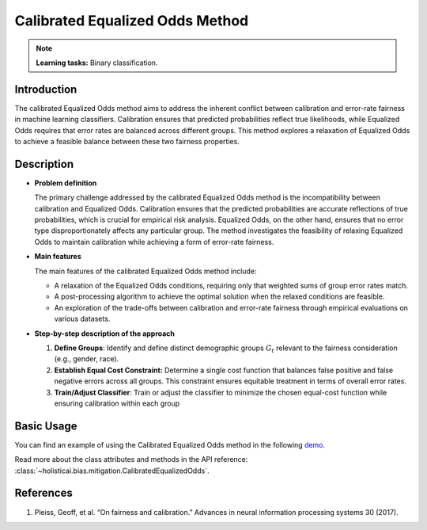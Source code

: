 Calibrated Equalized Odds Method
-----------------

.. note::
    **Learning tasks:** Binary classification.

Introduction
~~~~~~~~~~~~~~~
The calibrated Equalized Odds method aims to address the inherent conflict between calibration and error-rate fairness in machine learning classifiers. Calibration ensures that predicted probabilities reflect true likelihoods, while Equalized Odds requires that error rates are balanced across different groups. This method explores a relaxation of Equalized Odds to achieve a feasible balance between these two fairness properties.

Description
~~~~~~~~~~~~~~

- **Problem definition**

  The primary challenge addressed by the calibrated Equalized Odds method is the incompatibility between calibration and Equalized Odds. Calibration ensures that the predicted probabilities are accurate reflections of true probabilities, which is crucial for empirical risk analysis. Equalized Odds, on the other hand, ensures that no error type disproportionately affects any particular group. The method investigates the feasibility of relaxing Equalized Odds to maintain calibration while achieving a form of error-rate fairness.

- **Main features**

  The main features of the calibrated Equalized Odds method include:
  
  - A relaxation of the Equalized Odds conditions, requiring only that weighted sums of group error rates match.
  - A post-processing algorithm to achieve the optimal solution when the relaxed conditions are feasible.
  - An exploration of the trade-offs between calibration and error-rate fairness through empirical evaluations on various datasets.

- **Step-by-step description of the approach**

  1.  **Define Groups**: Identify and define distinct demographic groups :math:`G_t` relevant to the fairness consideration (e.g., gender, race).

  2. **Establish Equal Cost Constraint:** Determine a single cost function that balances false positive and false negative errors across all groups. This constraint ensures equitable treatment in terms of overall error rates.
  
  3.  **Train/Adjust Classifier**: Train or adjust the classifier to minimize the chosen equal-cost function while ensuring calibration within each group

Basic Usage
~~~~~~~~~~~~~~

You can find an example of using the Calibrated Equalized Odds method in the following `demo <https://holisticai.readthedocs.io/en/latest/gallery/tutorials/bias/mitigating_bias/binary_classification/demos/postprocessing.html#1-.-Calibrated-Equalized-Odds>`_.

Read more about the class attributes and methods in the API reference: :class:`~holisticai.bias.mitigation.CalibratedEqualizedOdds`.

References
~~~~~~~~~~~~~~
1. Pleiss, Geoff, et al. “On fairness and calibration.” Advances in neural information processing systems 30 (2017).